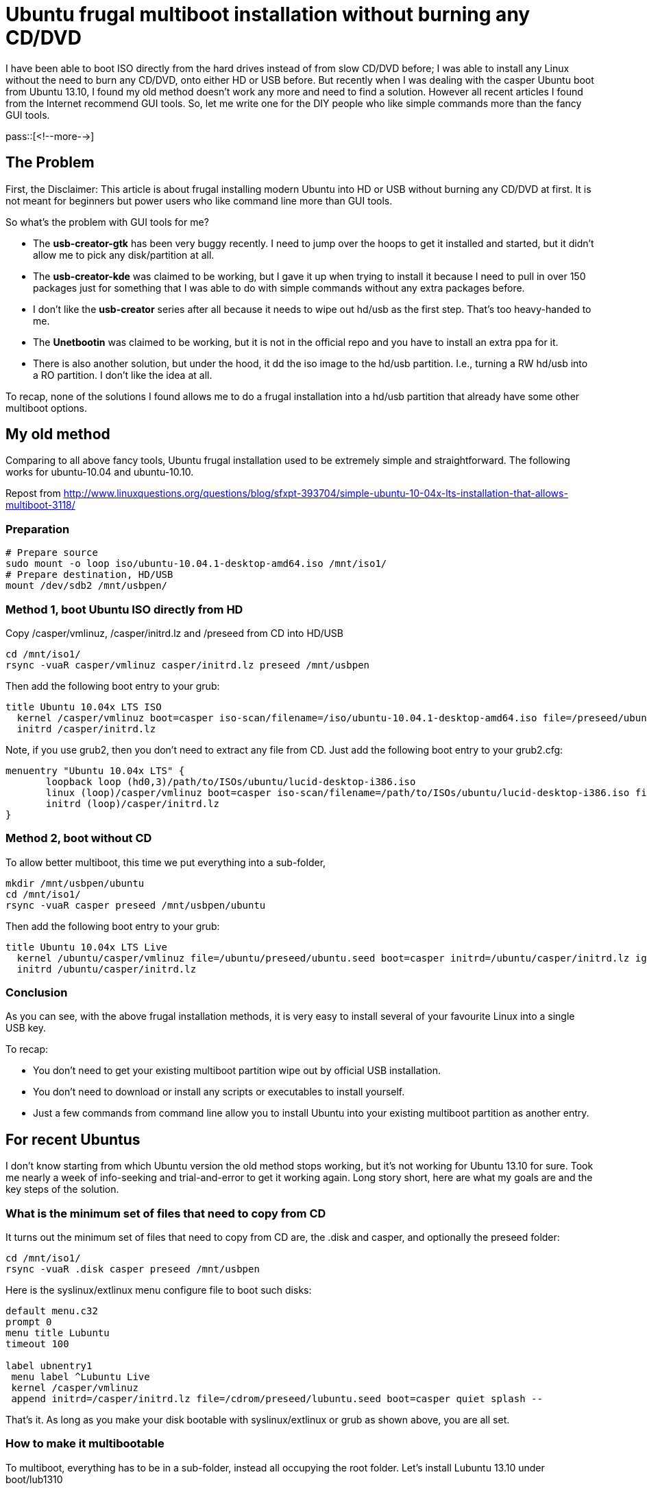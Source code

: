 = Ubuntu frugal multiboot installation without burning any CD/DVD

:blogpost-categories: Linux,Ubuntu,boot,partition,extlinux,grub

I have been able to boot ISO directly from the hard drives instead of from slow CD/DVD before; I was able to install any Linux without the need to burn any CD/DVD, onto either HD or USB before. But recently when I was dealing with the casper Ubuntu boot from Ubuntu 13.10, I found my old method doesn't work any more and need to find a solution. However all recent articles I found from the Internet recommend GUI tools. So, let me write one for the DIY people who like simple commands more than the fancy GUI tools. 

pass::[<!--more-->]

== The Problem

First, the Disclaimer: This article is about frugal installing modern Ubuntu into HD or USB without burning any CD/DVD at first. It is not meant for beginners but power users who like command line more than GUI tools.

So what's the problem with GUI tools for me? 

- The *usb-creator-gtk* has been very buggy recently. I need to jump over the hoops to get it installed and started, but it didn't allow me to pick any disk/partition at all. 
- The *usb-creator-kde* was claimed to be working, but I gave it up when trying to install it because I need to pull in over 150 packages just for something that I was able to do with simple commands without any extra packages before. 
- I don't like the *usb-creator* series after all because it needs to wipe out hd/usb as the first step. That's too heavy-handed to me.
- The *Unetbootin* was claimed to be working, but it is not in the official repo and you have to install an extra ppa for it. 
- There is also another solution, but under the hood, it +dd+ the iso image to the hd/usb partition. I.e., turning a RW hd/usb into a RO partition. I don't like the idea at all. 

To recap, none of the solutions I found allows me to do a frugal installation into a hd/usb partition that already have some other multiboot options.

[[old]]
== My old method

Comparing to all above fancy tools, Ubuntu frugal installation used to be extremely simple and straightforward. The following works for ubuntu-10.04 and ubuntu-10.10.

Repost from 
http://www.linuxquestions.org/questions/blog/sfxpt-393704/simple-ubuntu-10-04x-lts-installation-that-allows-multiboot-3118/

=== Preparation

[source,shell]
------------------------
# Prepare source
sudo mount -o loop iso/ubuntu-10.04.1-desktop-amd64.iso /mnt/iso1/
# Prepare destination, HD/USB
mount /dev/sdb2 /mnt/usbpen/
------------------------

=== Method 1, boot Ubuntu ISO directly from HD

Copy /casper/vmlinuz, /casper/initrd.lz and /preseed from CD into HD/USB

 cd /mnt/iso1/
 rsync -vuaR casper/vmlinuz casper/initrd.lz preseed /mnt/usbpen

Then add the following boot entry to your grub:

------------------------
title Ubuntu 10.04x LTS ISO
  kernel /casper/vmlinuz boot=casper iso-scan/filename=/iso/ubuntu-10.04.1-desktop-amd64.iso file=/preseed/ubuntu.seed quiet splash --
  initrd /casper/initrd.lz
------------------------

Note, if you use grub2, then you don't need to extract any file from CD. Just add the following boot entry to your grub2.cfg:

------------------------
menuentry "Ubuntu 10.04x LTS" {
       loopback loop (hd0,3)/path/to/ISOs/ubuntu/lucid-desktop-i386.iso
       linux (loop)/casper/vmlinuz boot=casper iso-scan/filename=/path/to/ISOs/ubuntu/lucid-desktop-i386.iso file=(loop)/preseed/ubuntu.seed quiet splash bootkbd=sg --
       initrd (loop)/casper/initrd.lz
}
------------------------

=== Method 2, boot without CD

To allow better multiboot, this time we put everything into a sub-folder, 

------------------------
mkdir /mnt/usbpen/ubuntu
cd /mnt/iso1/
rsync -vuaR casper preseed /mnt/usbpen/ubuntu
------------------------

Then add the following boot entry to your grub:

------------------------
title Ubuntu 10.04x LTS Live
  kernel /ubuntu/casper/vmlinuz file=/ubuntu/preseed/ubuntu.seed boot=casper initrd=/ubuntu/casper/initrd.lz ignore_uuid live-media-path=/ubuntu/casper quiet splash --
  initrd /ubuntu/casper/initrd.lz
------------------------

=== Conclusion 

As you can see, with the above frugal installation methods, it is very easy to install several of your favourite Linux into a single USB key. 

To recap:

- You don't need to get your existing multiboot partition wipe out by official USB installation.
- You don't need to download or install any scripts or executables to install yourself.
- Just a few commands from command line allow you to install Ubuntu into your existing multiboot partition as another entry.
//- Choose one method, not both. 

[[new]]
== For recent Ubuntus

I don't know starting from which Ubuntu version the old method stops working, but it's not working for Ubuntu 13.10 for sure. Took me nearly a week of info-seeking and trial-and-error to get it working again. Long story short, here are what my goals are and the key steps of the solution.

=== What is the minimum set of files that need to copy from CD

It turns out the minimum set of files that need to copy from CD are, the +.disk+ and +casper+, and optionally the +preseed+ folder: 

 cd /mnt/iso1/
 rsync -vuaR .disk casper preseed /mnt/usbpen

Here is the syslinux/extlinux menu configure file to boot such disks:

---------------------------
default menu.c32
prompt 0
menu title Lubuntu
timeout 100

label ubnentry1
 menu label ^Lubuntu Live
 kernel /casper/vmlinuz
 append initrd=/casper/initrd.lz file=/cdrom/preseed/lubuntu.seed boot=casper quiet splash --
---------------------------

That's it. As long as you make your disk bootable with syslinux/extlinux or grub as shown above, you are all set. 

=== How to make it multibootable

To multiboot, everything has to be in a sub-folder, instead all occupying the root folder. Let's install Lubuntu 13.10 under +boot/lub1310+


 cd /mnt/iso1/
 rsync -vuaR .disk casper /mnt/usbpen/boot/lub1310
 cd /mnt/usbpen
 ln -s boot/lub1310/.disk . 

I use ext2 for my USB partition (and extlinux to boot it). That's why I can use +ln+ to create symbol links. The last step of symbol linking is vital for the usb key to boot.

Here is the syslinux/extlinux menu configure file:

--------------------------------
UI menu.c32
prompt 0

menu title Debian Usb Key Boot Menu
timeout 100
default lub1310

Label ub1310
  menu label ^Ubuntu Saucy
  kernel /boot/ub1310/casper/vmlinuz
  append initrd=/boot/ub1310/casper/initrd.lz boot=casper live-media-path=/boot/ub1310/casper noprompt showmounts --

Label lub1310
  menu label ^Lubuntu Live
  kernel /boot/lub1310/casper/vmlinuz
  append initrd=/boot/lub1310/casper/initrd.lz boot=casper live-media-path=/boot/lub1310/casper noprompt showmounts --
--------------------------------

As you can see, the above frugal installation method allows each different distro resides in different sub-folders (under /boot). Thus it is very easy to put several of them into a single USB key. 


